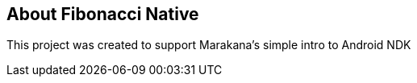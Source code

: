 == About Fibonacci Native

This project was created to support Marakana's simple intro to Android NDK
